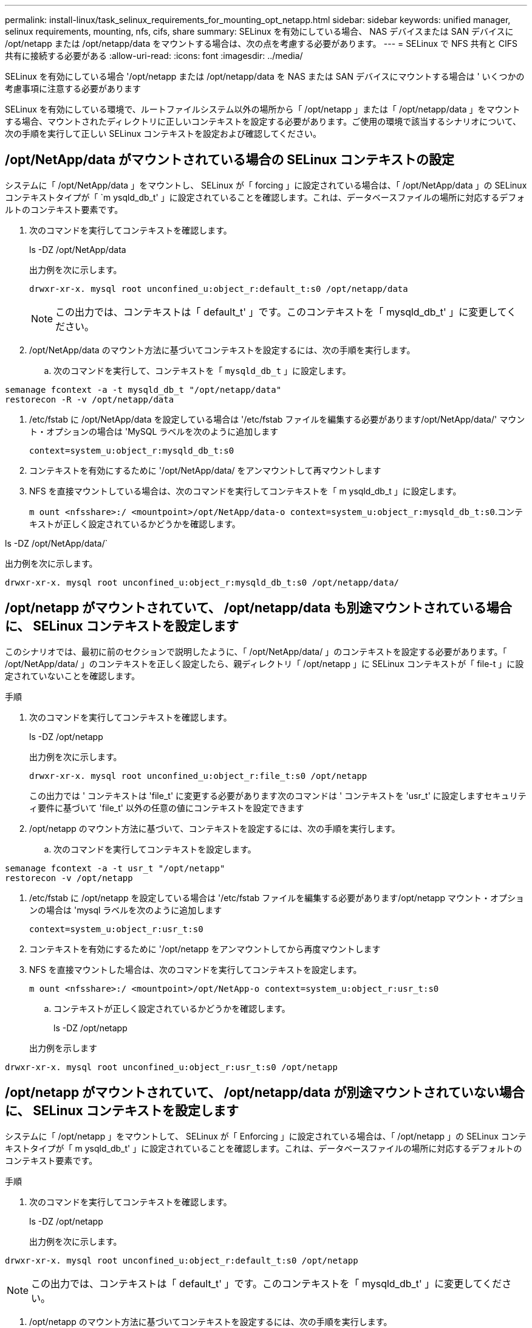 ---
permalink: install-linux/task_selinux_requirements_for_mounting_opt_netapp.html 
sidebar: sidebar 
keywords: unified manager, selinux requirements, mounting, nfs, cifs, share 
summary: SELinux を有効にしている場合、 NAS デバイスまたは SAN デバイスに /opt/netapp または /opt/netapp/data をマウントする場合は、次の点を考慮する必要があります。 
---
= SELinux で NFS 共有と CIFS 共有に接続する必要がある
:allow-uri-read: 
:icons: font
:imagesdir: ../media/


[role="lead"]
SELinux を有効にしている場合 '/opt/netapp または /opt/netapp/data を NAS または SAN デバイスにマウントする場合は ' いくつかの考慮事項に注意する必要があります

SELinux を有効にしている環境で、ルートファイルシステム以外の場所から「 /opt/netapp 」または「 /opt/netapp/data 」をマウントする場合、マウントされたディレクトリに正しいコンテキストを設定する必要があります。ご使用の環境で該当するシナリオについて、次の手順を実行して正しい SELinux コンテキストを設定および確認してください。



== /opt/NetApp/data がマウントされている場合の SELinux コンテキストの設定

システムに「 /opt/NetApp/data 」をマウントし、 SELinux が「 forcing 」に設定されている場合は、「 /opt/NetApp/data 」の SELinux コンテキストタイプが「 `m ysqld_db_t' 」に設定されていることを確認します。これは、データベースファイルの場所に対応するデフォルトのコンテキスト要素です。

. 次のコマンドを実行してコンテキストを確認します。
+
ls -DZ /opt/NetApp/data

+
出力例を次に示します。

+
[listing]
----
drwxr-xr-x. mysql root unconfined_u:object_r:default_t:s0 /opt/netapp/data
----
+

NOTE: この出力では、コンテキストは「 default_t' 」です。このコンテキストを「 mysqld_db_t' 」に変更してください。

. /opt/NetApp/data のマウント方法に基づいてコンテキストを設定するには、次の手順を実行します。
+
.. 次のコマンドを実行して、コンテキストを「 `mysqld_db_t` 」に設定します。




[listing]
----
semanage fcontext -a -t mysqld_db_t "/opt/netapp/data"
restorecon -R -v /opt/netapp/data
----
. /etc/fstab に /opt/NetApp/data を設定している場合は '/etc/fstab ファイルを編集する必要があります/opt/NetApp/data/' マウント・オプションの場合は 'MySQL ラベルを次のように追加します
+
`context=system_u:object_r:mysqld_db_t:s0`

. コンテキストを有効にするために '/opt/NetApp/data/ をアンマウントして再マウントします
. NFS を直接マウントしている場合は、次のコマンドを実行してコンテキストを「 m ysqld_db_t 」に設定します。
+
`m ount <nfsshare>:/ <mountpoint>/opt/NetApp/data-o context=system_u:object_r:mysqld_db_t:s0`.コンテキストが正しく設定されているかどうかを確認します。



ls -DZ /opt/NetApp/data/`

出力例を次に示します。

[listing]
----
drwxr-xr-x. mysql root unconfined_u:object_r:mysqld_db_t:s0 /opt/netapp/data/
----


== /opt/netapp がマウントされていて、 /opt/netapp/data も別途マウントされている場合に、 SELinux コンテキストを設定します

このシナリオでは、最初に前のセクションで説明したように、「 /opt/NetApp/data/ 」のコンテキストを設定する必要があります。「 /opt/NetApp/data/ 」のコンテキストを正しく設定したら、親ディレクトリ「 /opt/netapp 」に SELinux コンテキストが「 file-t 」に設定されていないことを確認します。

.手順
. 次のコマンドを実行してコンテキストを確認します。
+
ls -DZ /opt/netapp

+
出力例を次に示します。

+
[listing]
----
drwxr-xr-x. mysql root unconfined_u:object_r:file_t:s0 /opt/netapp
----
+
この出力では ' コンテキストは 'file_t' に変更する必要があります次のコマンドは ' コンテキストを 'usr_t' に設定しますセキュリティ要件に基づいて 'file_t' 以外の任意の値にコンテキストを設定できます

. /opt/netapp のマウント方法に基づいて、コンテキストを設定するには、次の手順を実行します。
+
.. 次のコマンドを実行してコンテキストを設定します。




[listing]
----
semanage fcontext -a -t usr_t "/opt/netapp"
restorecon -v /opt/netapp
----
. /etc/fstab に /opt/netapp を設定している場合は '/etc/fstab ファイルを編集する必要があります/opt/netapp マウント・オプションの場合は 'mysql ラベルを次のように追加します
+
`context=system_u:object_r:usr_t:s0`

. コンテキストを有効にするために '/opt/netapp をアンマウントしてから再度マウントします
. NFS を直接マウントした場合は、次のコマンドを実行してコンテキストを設定します。
+
`m ount <nfsshare>:/ <mountpoint>/opt/NetApp-o context=system_u:object_r:usr_t:s0`

+
.. コンテキストが正しく設定されているかどうかを確認します。
+
ls -DZ /opt/netapp

+
出力例を示します





[listing]
----
drwxr-xr-x. mysql root unconfined_u:object_r:usr_t:s0 /opt/netapp
----


== /opt/netapp がマウントされていて、 /opt/netapp/data が別途マウントされていない場合に、 SELinux コンテキストを設定します

システムに「 /opt/netapp 」をマウントして、 SELinux が「 Enforcing 」に設定されている場合は、「 /opt/netapp 」の SELinux コンテキストタイプが「 m ysqld_db_t' 」に設定されていることを確認します。これは、データベースファイルの場所に対応するデフォルトのコンテキスト要素です。

.手順
. 次のコマンドを実行してコンテキストを確認します。
+
ls -DZ /opt/netapp

+
出力例を次に示します。



[listing]
----
drwxr-xr-x. mysql root unconfined_u:object_r:default_t:s0 /opt/netapp
----

NOTE: この出力では、コンテキストは「 default_t' 」です。このコンテキストを「 mysqld_db_t' 」に変更してください。

. /opt/netapp のマウント方法に基づいてコンテキストを設定するには、次の手順を実行します。
+
.. 次のコマンドを実行して、コンテキストを「 `mysqld_db_t` 」に設定します。




[listing]
----
semanage fcontext -a -t mysqld_db_t "/opt/netapp"
restorecon -R -v /opt/netapp
----
. /etc/fstab に /opt/netapp を設定している場合は '/etc/fstab ファイルを編集します/opt/NetApp/マウント ・オプションの場合は 'MySQL ラベルを次のように追加します


[listing]
----
context=system_u:object_r:mysqld_db_t:s0
----
. コンテキストを有効にするために '/opt/NetApp/' をアンマウントしてから再度マウントします
. NFS を直接マウントしている場合は、次のコマンドを実行してコンテキストを「 m ysqld_db_t 」に設定します。


[listing]
----
mount <nfsshare>:/<mountpoint> /opt/netapp -o context=system_u:object_r:mysqld_db_t:s0
----
. コンテキストが正しく設定されているかどうかを確認します。
+
ls -DZ /opt/NetApp/`

+
出力例を次に示します。



[listing]
----
drwxr-xr-x. mysql root unconfined_u:object_r:mysqld_db_t:s0 /opt/netapp/
----
'''